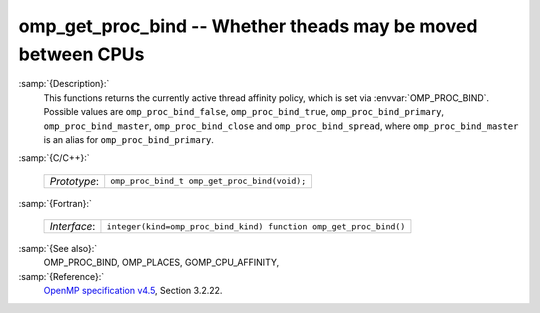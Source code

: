 ..
  Copyright 1988-2021 Free Software Foundation, Inc.
  This is part of the GCC manual.
  For copying conditions, see the GPL license file

  .. _omp_get_proc_bind:

omp_get_proc_bind -- Whether theads may be moved between CPUs
*************************************************************

:samp:`{Description}:`
  This functions returns the currently active thread affinity policy, which is
  set via :envvar:`OMP_PROC_BIND`.  Possible values are ``omp_proc_bind_false``,
  ``omp_proc_bind_true``, ``omp_proc_bind_primary``,
  ``omp_proc_bind_master``, ``omp_proc_bind_close`` and ``omp_proc_bind_spread``,
  where ``omp_proc_bind_master`` is an alias for ``omp_proc_bind_primary``.

:samp:`{C/C++}:`

  ============  ============================================
  *Prototype*:  ``omp_proc_bind_t omp_get_proc_bind(void);``
  ============  ============================================

:samp:`{Fortran}:`

  ============  =================================================================
  *Interface*:  ``integer(kind=omp_proc_bind_kind) function omp_get_proc_bind()``
  ============  =================================================================

:samp:`{See also}:`
  OMP_PROC_BIND, OMP_PLACES, GOMP_CPU_AFFINITY,

:samp:`{Reference}:`
  `OpenMP specification v4.5 <https://www.openmp.org>`_, Section 3.2.22.

